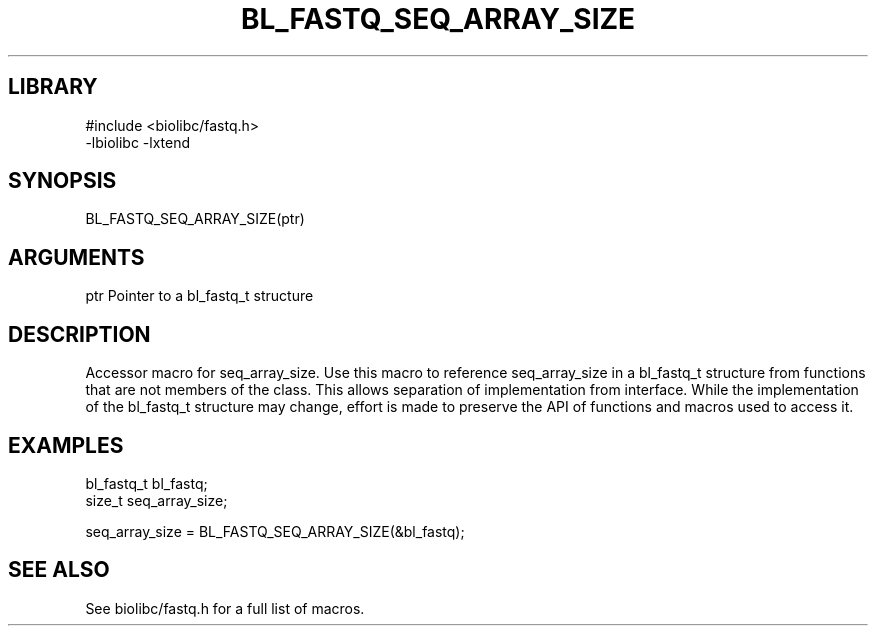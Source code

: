 \" Generated by /home/bacon/scripts/gen-get-set
.TH BL_FASTQ_SEQ_ARRAY_SIZE 3

.SH LIBRARY
.nf
.na
#include <biolibc/fastq.h>
-lbiolibc -lxtend
.ad
.fi

\" Convention:
\" Underline anything that is typed verbatim - commands, etc.
.SH SYNOPSIS
.PP
.nf 
.na
BL_FASTQ_SEQ_ARRAY_SIZE(ptr)
.ad
.fi

.SH ARGUMENTS
.nf
.na
ptr             Pointer to a bl_fastq_t structure
.ad
.fi

.SH DESCRIPTION

Accessor macro for seq_array_size.  Use this macro to reference seq_array_size in
a bl_fastq_t structure from functions that are not members of the class.
This allows separation of implementation from interface.  While the
implementation of the bl_fastq_t structure may change, effort is made to
preserve the API of functions and macros used to access it.

.SH EXAMPLES

.nf
.na
bl_fastq_t      bl_fastq;
size_t          seq_array_size;

seq_array_size = BL_FASTQ_SEQ_ARRAY_SIZE(&bl_fastq);
.ad
.fi

.SH SEE ALSO

See biolibc/fastq.h for a full list of macros.
